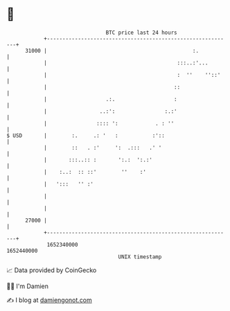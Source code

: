 * 👋

#+begin_example
                                   BTC price last 24 hours                    
               +------------------------------------------------------------+ 
         31000 |                                               :.           | 
               |                                          :::..:'...        | 
               |                                          :  ''    ''::'    | 
               |                                         ::                 | 
               |                   .:.                   :                  | 
               |                 ..:':                :.:'                  | 
               |                :::: ':            . : ''                   | 
   $ USD       |        :.     .: '   :           :'::                      | 
               |        ::   . :'     ':  .:::   .' '                       | 
               |       :::..:: :       ':.:  ':.:'                          | 
               |    :..:  :: ::'        ''    :'                            | 
               |   ':::   '' :'                                             | 
               |                                                            | 
               |                                                            | 
         27000 |                                                            | 
               +------------------------------------------------------------+ 
                1652340000                                        1652440000  
                                       UNIX timestamp                         
#+end_example
📈 Data provided by CoinGecko

🧑‍💻 I'm Damien

✍️ I blog at [[https://www.damiengonot.com][damiengonot.com]]
